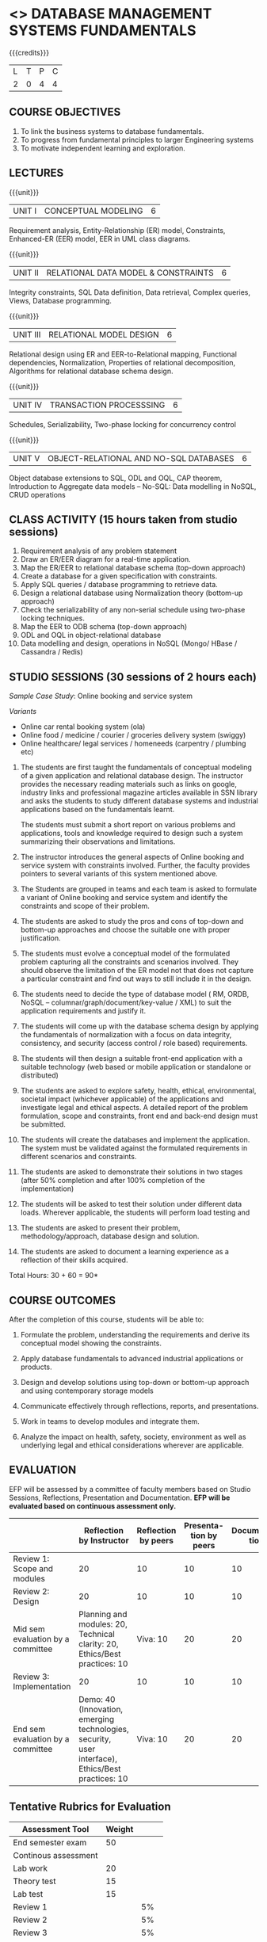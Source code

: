 * <<<203>>> DATABASE MANAGEMENT SYSTEMS FUNDAMENTALS
:properties:
:author: Dr R Kanchana, Mr B Senthilkumar
:date: 16 March 2021
:end:

{{{credits}}}
| L | T | P | C |
| 2 | 0 | 4 | 4 |
		
** CO-PO Mapping                                                   :noexport:
|     | PO1 | PO2 | PO3 | PO4 | PO5 | PO6 | PO7 | PO8 | PO9 | PO10 | PO11 | PO12 | PSO1 | PSO2 | PSO3 |
| CO1 |     |   3 |     |   2 |     |     |     |     |     |      |      |      |    2 |    2 |      |
| CO2 |   2 |     |     |   1 |     |     |     |     |     |      |      |      |    2 |    1 |      |
| CO3 |     |     |   3 |   3 |   3 |     |     |     |     |      |      |      |    3 |    3 |    3 |
| CO4 |     |     |     |     |     |     |     |   1 |     |    3 |    1 |    1 |      |      |      |
| CO5 |     |     |     |     |     |     |     |     |   3 |    3 |    2 |    1 |      |    1 |      |
| CO6 |     |     |     |     |     |   2 |   2 |   1 |     |      |      |      |      |      |      |

** COURSE OBJECTIVES
1. To link the business systems to database fundamentals. 
2. To progress from fundamental principles to larger Engineering systems 
3. To motivate independent learning and exploration.

** LECTURES
{{{unit}}}
| UNIT I | CONCEPTUAL MODELING | 6 |
Requirement analysis, Entity-Relationship (ER) model, Constraints,
Enhanced-ER (EER) model, EER in UML class diagrams.

{{{unit}}}
| UNIT II | RELATIONAL DATA MODEL & CONSTRAINTS  | 6 |
Integrity constraints, SQL Data definition, Data retrieval, Complex
queries, Views, Database programming.

{{{unit}}}
| UNIT III | RELATIONAL MODEL DESIGN | 6  |
Relational design using ER and EER-to-Relational mapping, Functional
dependencies, Normalization, Properties of relational decomposition,
Algorithms for relational database schema design.

{{{unit}}}
| UNIT IV | TRANSACTION PROCESSSING | 6 |
Schedules, Serializability, Two-phase locking for concurrency control

{{{unit}}}
| UNIT V | OBJECT-RELATIONAL AND NO-SQL DATABASES | 6 |
Object database extensions to SQL, ODL and OQL, CAP theorem,
Introduction to Aggregate data models -- No-SQL: Data modelling in
NoSQL, CRUD operations

** CLASS ACTIVITY (15 hours taken from studio sessions)
1. Requirement analysis of any problem statement
2. Draw an ER/EER diagram for a real-time application.
3. Map the ER/EER to relational database schema (top-down approach)
4. Create a database for a given specification with constraints.
5. Apply SQL queries / database programming to retrieve data.
6. Design a relational database using Normalization theory (bottom-up
   approach)
7. Check the serializability of any non-serial schedule using
   two-phase locking techniques.
8. Map the EER to ODB schema (top-down approach)
9. ODL and OQL in object-relational database
10. Data modelling and design, operations in NoSQL (Mongo/ HBase /
    Cassandra / Redis)

** STUDIO SESSIONS (30 sessions of 2 hours each)
/Sample Case Study/: Online booking and service system

/Variants/
   - Online car rental booking system (ola)
   - Online food / medicine / courier / groceries delivery system (swiggy)
   - Online healthcare/ legal services / homeneeds (carpentry / plumbing etc)

1. The students are first taught the fundamentals of conceptual
   modeling of a given application and relational database design. The
   instructor provides the necessary reading materials such as links
   on google, industry links and professional magazine articles
   available in SSN library and asks the students to study different
   database systems and industrial applications based on the
   fundamentals learnt.
   
   The students must submit a short report on various problems and
   applications, tools and knowledge required to design such a system
   summarizing their observations and limitations.
2. The instructor introduces the general aspects of Online booking and
   service system with constraints involved. Further, the faculty
   provides pointers to several variants of this system mentioned
   above.
3. The Students are grouped in teams and each team is asked to
   formulate a variant of Online booking and service system and
   identify the constraints and scope of their problem.
4. The students are asked to study the pros and cons of top-down and
   bottom-up approaches and choose the suitable one with proper
   justification.
5. The students must evolve a conceptual model of the formulated
   problem capturing all the constraints and scenarios involved. They
   should observe the limitation of the ER model not that does not
   capture a particular constraint and find out ways to still include
   it in the design.
6. The students need to decide the type of database model ( RM, ORDB,
   NoSQL -- columnar/graph/document/key-value / XML) to suit the
   application requirements and justify it.
7. The students will come up with the database schema design by
   applying the fundamentals of normalization with a focus on data
   integrity, consistency, and security (access control / role based)
   requirements.
8. The students will then design a suitable front-end application with
   a suitable technology (web based or mobile application or
   standalone or distributed)
9. The students are asked to explore safety, health, ethical,
   environmental, societal impact (whichever applicable) of the
   applications and investigate legal and ethical aspects. A detailed
   report of the problem formulation, scope and constraints, front end
   and back-end design must be submitted.
10. The students will create the databases and implement the
    application. The system must be validated against the formulated
    requirements in different scenarios and constraints.
11. The students are asked to demonstrate their solutions in two
    stages (after 50% completion and after 100% completion of the
    implementation)
12. The students will be asked to test their solution under different
    data loads. Wherever applicable, the students will perform load
    testing and
13. The students are asked to present their problem,
    methodology/approach, database design and solution.
14. The students are asked to document a learning experience as a
    reflection of their skills acquired.

\hfill *Total Hours: 30 + 60 = 90*

** COURSE OUTCOMES
After the completion of this course, students will be able to:
 1. Formulate the problem, understanding the requirements and derive
    its conceptual model showing the constraints.

 2. Apply database fundamentals to advanced industrial applications or
    products.
 3. Design and develop solutions using top-down or bottom-up approach
    and using contemporary storage models
 4. Communicate effectively through reflections, reports, and
    presentations.
 5. Work in teams to develop modules and integrate them.
 6. Analyze the impact on health, safety, society, environment
    as well as underlying legal and ethical considerations
    wherever are applicable.

** EVALUATION
EFP will be assessed by a committee of faculty members based
on Studio Sessions, Reflections, Presentation and
Documentation. *EFP will be evaluated based on continuous
assessment only.*

#+latex: \newcolumntype{Y}{>{\small\raggedright\arraybackslash}X}
#+latex: \newcolumntype{A}{>{\small\raggedright\arraybackslash\hsize=.7\hsize}X}
#+latex: \newcolumntype{B}{>{\small\raggedright\arraybackslash\hsize=1.2\hsize}X}
#+latex: \newcolumntype{C}{>{\small\raggedright\arraybackslash\hsize=1\hsize}X}
#+attr_latex: :environment tabularx :width \textwidth :align BBAAAA
| <10>       | <40>                                     | <10>       |       <10> |       <10> |       <10> |
|------------+------------------------------------------+------------+------------+------------+------------|
|            | Reflection by Instructor                 | Reflection by peers | Presenta-tion by peers | Documenta-tion |     Studio |
|------------+------------------------------------------+------------+------------+------------+------------|
| Review 1: Scope and modules | 20                                       | 10         |         10 |         10 |         50 |
|------------+------------------------------------------+------------+------------+------------+------------|
| Review 2: Design | 20                                       | 10         |         10 |         10 |         50 |
|------------+------------------------------------------+------------+------------+------------+------------|
| Mid sem evaluation by a committee | Planning and modules: 20, Technical clarity: 20, Ethics/Best practices: 10 | Viva: 10   |         20 |         20 |            |
|------------+------------------------------------------+------------+------------+------------+------------|
| Review 3: Implementation | 20                                       | 10         |         10 |         10 |         50 |
|------------+------------------------------------------+------------+------------+------------+------------|
| End sem evaluation by a committee | Demo: 40 (Innovation, emerging technologies, security, user interface), Ethics/Best practices: 10 | Viva: 10   |         20 |         20 |            |
|------------+------------------------------------------+------------+------------+------------+------------|
#+TBLFM: 

** Tentative Rubrics for Evaluation
| Assessment Tool      | Weight |     |
|----------------------+--------+-----|
| End semester exam    |     50 |     |
| Continous assessment |        |     |
| Lab work             |     20 |     |
| Theory test          |     15 |     |
| Lab test             |     15 |     |
| Review 1             |        |  5% |
| Review 2             |        |  5% |
| Review 3             |        |  5% |
| Mid semester review  |        | 10% |
| End semester review  |        | 25% |
|----------------------+--------+-----|
| Total                |    100 |     |

#+BEGIN_COMMENT
| Assessment Tool      | Weightage |     |
|----------------------+-----------+-----|
| End semester exam    |       25% |     |
| Continous assessment |       75% |     |
| Class activity       |           | 10% |
| Review 1             |           | 10% |
| Review 2             |           | 15% |
| Review 3             |           | 20% |
| Mid semester review  |           | 20% |
| End semester review  |           | 25% |
|----------------------+-----------+-----|
| Total                |      100% |     |


| Assessment Tool | Weightage |     |
|-----------------+-----------+-----|
| Class Activity  |       25% |     |
| Project         |       75% |     |
| Review 1        |           | 10% |
| Review 2        |           | 20% |
| Review 3        |           | 20% |
| Mid Sem Review  |           | 20% |
| End Sem Review  |           | 30% |
|-----------------+-----------+-----|
| Total           |      100% |     |
#+END_COMMENT
** Text Books

** References

#+BEGIN_COMMENT
Technical Outcome.
Could you learn?
Rate yourself in the scale of 1 to 3
1 -- Not confident, more practice required.
2 - Could modify available code but not able to write
own logic.
3 - Proficient
1 Task 1
2 Task 2
Best Practices / Application of fundaments learnt in theory courses
Suggested by the Instructor
Could you follow?
Rate yourself in the scale of 1 to 3
1 -- Needs to improve.
2 - Inconsistent in applying
3 - Proficient with the practice
B1 Design before coding
B2 Modular design and coding
using versions
#+END_COMMENT
